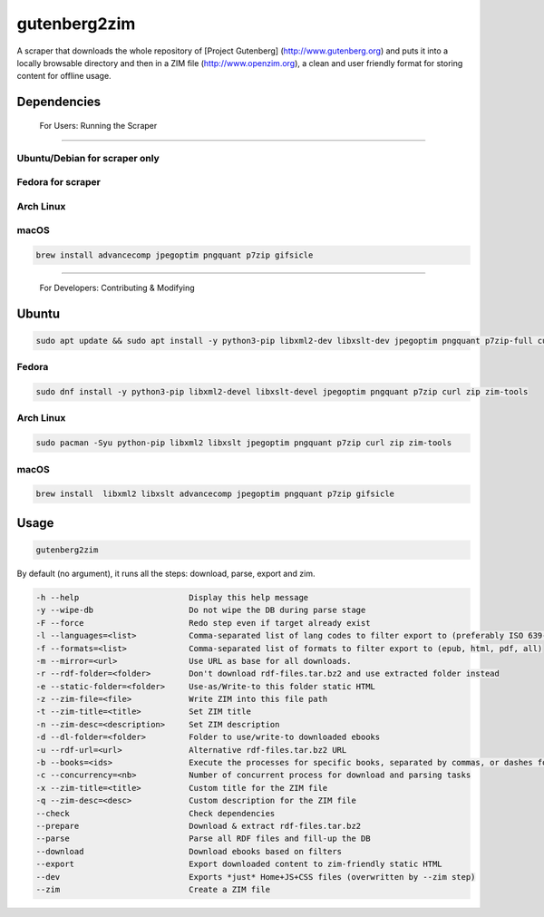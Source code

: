 =============
gutenberg2zim
=============

A scraper that downloads the whole repository of [Project Gutenberg]
(http://www.gutenberg.org) and puts it into a locally browsable
directory and then in a ZIM file (http://www.openzim.org), a clean and
user friendly format for storing content for offline usage.

------------
Dependencies
------------
 For Users: Running the Scraper
-------------

Ubuntu/Debian for scraper only
-------------

 .. code-block:: sh
	sudo apt update && sudo apt install -y python3-pip p7zip-full zip zim-tools curl jpegoptim pngquant

Fedora for scraper
------
.. code-block:: sh
	sudo dnf install -y python3-pip jpegoptim pngquant p7zip curl zip zim-tools

Arch Linux 
----------
.. code-block:: sh
	sudo pacman -S python-pip libxml2 jpegoptim pngquant p7zip curl zip zim-tools
macOS
-----

.. code-block:: sh

    brew install advancecomp jpegoptim pngquant p7zip gifsicle

------

 For Developers: Contributing & Modifying
-------------
Ubuntu 
-------------
.. code-block:: sh

    sudo apt update && sudo apt install -y python3-pip libxml2-dev libxslt-dev jpegoptim pngquant p7zip-full curl zip zim-tools

Fedora 
------
.. code-block:: sh

    sudo dnf install -y python3-pip libxml2-devel libxslt-devel jpegoptim pngquant p7zip curl zip zim-tools

Arch Linux
----------
.. code-block:: sh

    sudo pacman -Syu python-pip libxml2 libxslt jpegoptim pngquant p7zip curl zip zim-tools

macOS
-----

.. code-block:: sh

    brew install  libxml2 libxslt advancecomp jpegoptim pngquant p7zip gifsicle

------
Usage
------

.. code-block:: sh

	gutenberg2zim

By default (no argument), it runs all the steps: download, parse, export and zim.

.. code-block:: sh
    
	-h --help                       Display this help message
	-y --wipe-db                    Do not wipe the DB during parse stage
	-F --force                      Redo step even if target already exist
	-l --languages=<list>           Comma-separated list of lang codes to filter export to (preferably ISO 639-1, else ISO 639-3)
	-f --formats=<list>             Comma-separated list of formats to filter export to (epub, html, pdf, all)
	-m --mirror=<url>               Use URL as base for all downloads.
	-r --rdf-folder=<folder>        Don't download rdf-files.tar.bz2 and use extracted folder instead
	-e --static-folder=<folder>     Use-as/Write-to this folder static HTML
	-z --zim-file=<file>            Write ZIM into this file path
	-t --zim-title=<title>          Set ZIM title
	-n --zim-desc=<description>     Set ZIM description
	-d --dl-folder=<folder>         Folder to use/write-to downloaded ebooks
	-u --rdf-url=<url>              Alternative rdf-files.tar.bz2 URL
	-b --books=<ids>                Execute the processes for specific books, separated by commas, or dashes for intervals
	-c --concurrency=<nb>           Number of concurrent process for download and parsing tasks
	-x --zim-title=<title>          Custom title for the ZIM file
	-q --zim-desc=<desc>            Custom description for the ZIM file
	--check                         Check dependencies
	--prepare                       Download & extract rdf-files.tar.bz2
	--parse                         Parse all RDF files and fill-up the DB
	--download                      Download ebooks based on filters
	--export                        Export downloaded content to zim-friendly static HTML
	--dev                           Exports *just* Home+JS+CSS files (overwritten by --zim step)
	--zim                           Create a ZIM file
